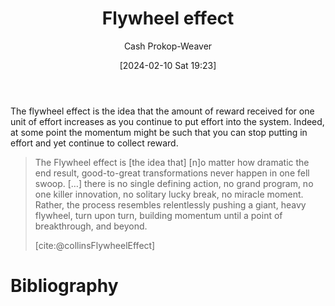 :PROPERTIES:
:ID:       160f50d0-4d35-4f2b-b1ab-f6b6da5a7902
:LAST_MODIFIED: [2024-02-20 Tue 07:56]
:ROAM_REFS: [cite:@collinsFlywheelEffect]
:END:
#+title: Flywheel effect
#+hugo_custom_front_matter: :slug "160f50d0-4d35-4f2b-b1ab-f6b6da5a7902"
#+author: Cash Prokop-Weaver
#+date: [2024-02-10 Sat 19:23]
#+filetags: :concept:

The flywheel effect is the idea that the amount of reward received for one unit of effort increases as you continue to put effort into the system. Indeed, at some point the momentum might be such that you can stop putting in effort and yet continue to collect reward.

#+begin_quote
The Flywheel effect is [the idea that] [n]o matter how dramatic the end result, good-to-great transformations never happen in one fell swoop. [...] there is no single defining action, no grand program, no one killer innovation, no solitary lucky break, no miracle moment. Rather, the process resembles relentlessly pushing a giant, heavy flywheel, turn upon turn, building momentum until a point of breakthrough, and beyond.

[cite:@collinsFlywheelEffect]
#+end_quote

* Flashcards :noexport:
** Definition :fc:
:PROPERTIES:
:CREATED: [2024-02-10 Sat 19:27]
:FC_CREATED: 2024-02-11T03:28:28Z
:FC_TYPE:  double
:ID:       4de732ab-1e28-4a6c-9cf1-2a019b87a591
:END:
:REVIEW_DATA:
| position | ease | box | interval | due                  |
|----------+------+-----+----------+----------------------|
| front    | 2.50 |   3 |     6.00 | 2024-02-25T22:09:31Z |
| back     | 2.50 |   1 |     1.00 | 2024-02-21T15:56:56Z |
:END:

[[id:160f50d0-4d35-4f2b-b1ab-f6b6da5a7902][Flywheel effect]]

*** Back

The idea that the amount of reward received for one unit of effort increases as you continue to put effort into the system.

*** Source
[cite:@collinsFlywheelEffect]
* Bibliography
#+print_bibliography:
